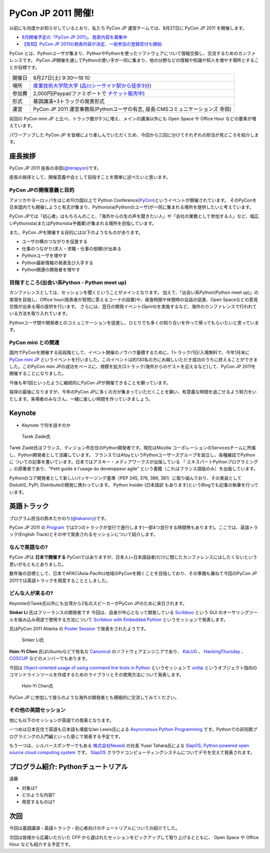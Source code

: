 =====================
 PyCon JP 2011 開催!
=====================

以前にも何度かお知らせしているとおり、私たち PyCon JP 運営チームでは、8月27日に PyCon JP 2011 を開催します。

- `8月開催予定の「PyCon JP 2011」、発表内容を募集中 <http://codezine.jp/article/tag/220>`_
- `【告知】PyCon JP 2011の発表内容が決定、一般参加の登録受付も開始 <http://codezine.jp/article/detail/6067>`_


PyCon とは、Pythonユーザが集まり、PythonやPythonを使ったソフトウェアについて情報交換し、交流するためのカンファレンスです。 PyCon JP開催を通してPythonの使い手が一同に集まり、他の分野などの情報や知識や知人を増やす場所とすることが目標です。

======= ====================================================================================
開催日  8月27日(土) 9:30～18:10
場所    `産業技術大学院大学`_ (`品川シーサイド駅から徒歩3分`_)
参加費  2,000円(Paypal/ファミポートで `チケット販売中`_)
形式    基調講演+3トラックの発表形式
運営    PyCon JP 2011 運営事務局(Pythonユーザの有志, 座長:CMSコミュニケーションズ 寺田)
======= ====================================================================================

.. _`産業技術大学院大学`: http://aiit.ac.jp/
.. _`品川シーサイド駅から徒歩3分`: http://aiit.ac.jp/view.rbz?cd=115
.. _`チケット販売中`: http://2011.pycon.jp/audience

前回の PyCon mini JP と比べ、トラック数が3つに増え、メインの講演以外にも Open Space や Office Hour などの要素が増えています。

パワーアップした PyCon JP を皆様により楽しんでいただくため、今回から三回に分けてそれぞれの担当が見どころを紹介します。


座長挨拶
========
PyCon JP 2011 座長の寺田(`@terapyon <http://twitter.com/terapyon>`_)です。

座長の挨拶として、開催意義や会として目指すことを簡単に述べたいと思います。

PyCon JPの開催意義と目的
-------------------------------
アメリカやヨーロッパをはじめ10カ国以上で Python Conference(`PyCon <http://www.pycon.org/>`_)というイベントが開催されています。
そのPyConを日本国内でも開催しようと有志が集まり、Pythonista(Pythonのユーザ)が一同に集まれる場所を提供したいと考えています。

PyCon JPでは「初心者」はもちろんのこと、「海外からの生の声を聞きたい人」や「会社の業務として参加する人」など、幅広いPythonista(またはPythonista予備軍)が集まれる場所を目指しています。


また、PyCon JPを開催する目的には以下のようなものがあります。

- ユーザの横のつながりを促進する
- 仕事のつながり(求人・求職・仕事の依頼)が出来る
- Pythonユーザを増やす
- Python最新情報の発表及び入手する
- Python関連の開発者を増やす

目指すところ(出会い系Python - Python meet up)
----------------------------------------------------
カンファレンスとしては、セッションを聞くということがメインとなります。
加えて、「出会い系Python(Python meet up)」の実現を目指し、Office hour(発表者が質問に答えるコーナの設置)や、昼食時間や休憩時の会話の促進、Open Spaceなどの意見交換が出来る場の提供を行います。
さらには、翌日の開発イベント(Sprint)を実施するなど、海外のカンファレンスで行われている方法を取り入れています。

Pythonユーザ間や開発者とのコミュニケーションを促進し、ひとりでも多くの知り合いを作って帰ってもらいたいと思っています。

PyCon mini との関連
--------------------------

国内でPyConを開催する前段階として、イベント開催のノウハウ蓄積するために、1トラック/1日/入場無料で、今年1月末に `PyCon mini JP <http://sites.google.com/site/pyconminijp/>`_ というイベントを行いました。このイベントは約130名の方にお越しいただき成功のうちに終えることができました。このPyCon mini JPの成功をベースに、規模を拡大(3トラック/海外からのゲストを迎えるなど)して、PyCon JP 2011を開催することになりました。

今後も年1回といったように継続的にPyCon JPが開催できることを願っています。


挨拶の最後になりますが、今年のPyCon JPに多くの方が集まっていただくことを願い、有意義な時間を過ごせるよう努力をいたします。来場者のみなさん、一緒に楽しい時間を作っていきましょう。


Keynote
=======

- Keynote で何を話すのか

.. figure:: /_static/tarek.png

   Tarek Ziade氏

Tarek Ziadé氏はフランス、ディジョン市在住のPython開発者です。現在はMozilla コーポレーションのServicesチームに所属し、Python開発者として活躍しています。 フランスではAfpyというPythonユーザーズグループを設立し、各種雑誌でPythonに ついての記事を書いています。日本ではアスキー・メディアワークスが出版している 『 エキスパートPythonプログラミング 』の原著者であり、"Petit guide à l'usage du developpeur agile" という書籍（これはフランス語版のみ）を出版しています。

Pythonのコア開発者として新しいパッケージング基準（PEP 345, 376, 386, 381）に取り組んでおり、その実装としてDistutil2, PyPI, Distributeの開発に携わっています。 Python Insider (日本語訳 もあります)というBlogでも記事の執筆を行っています。

英語トラック
==============
プログラム担当の鈴木たかのり(`@takanory <http://twitter.com/takanory>`_)です。

PyCon JP 2011 の `Program <http://2011.pycon.jp/program>`_ では3つのトラックが並行で進行します(一部4つ並行する時間帯もあります)。ここでは、英語トラック(English Track)とその中で発表されるセッションについて紹介します。

なんで英語なの?
---------------
PyCon JPは **日本で開催する** PyConではありますが、日本人(+日本語話者)だけに閉じたカンファレンスにはしたくないという思いがもともとありました。

数年後の目標として、日本でAPAC(Asia-Pacific)地域のPyConを開くことを目指しており、その準備も兼ねて今回のPyCon JP 2011では英語トラックを用意することとしました。

どんな人が来るの?
-----------------
KeynoteのTarek氏以外にも台湾から2名のスピーカーがPyCon JPのために来日されます。

**Sinker Li** 氏はフリーランスの開発者です
今回は、自身が中心となって開発している
`Scribboo <http://www.assembla.com/wiki/show/MadButterfly/Scribboo>`_ という
GUI のオーサリングツールを組み込み用途で使用する方法について
`Scribboo with Embedded Python <http://2011.pycon.jp/program/talks#scribboo-with-embedded-python>`_ というセッションで発表します。

氏はPyCon 2011 Atlanta の `Poster Session <http://us.pycon.org/2011/schedule/lists/posters/>`_ で発表をされたようです。

.. figure:: /_static/sinker.jpg
   :scale: 40%

   Sinker Li氏

**Hsin-Yi Chen** 氏はUbuntuなどで有名な `Canonical <http://www.canonical.com/>`_ のソフトウェアエンジニアであり、
`KaLUG <http://kalug.linux.org.tw/>`_ 、
`HackingThursday <http://www.hackingthursday.org/>`_ 、
`COSCUP <http://coscup.org/2011/en/>`_ などのメンバーでもあります。

今回は
`Object-oriented usage of using command line tools in Python <http://2011.pycon.jp/program/talks#object-oriented-usage-of-using-command-line-tools-in-python>`_ というセッションで
`ucltip <http://pypi.python.org/pypi/ucltip>`_ というオブジェクト指向のコマンドラインツールを作成するためのライブラリとその使用方法について発表します。

.. figure:: /_static/hychen.jpg
   :scale: 50%

   Hsin-Yi Chen氏

PyCon JP に参加して彼らのような海外の開発者とも積極的に交流してみてください。

その他の英語セッション
----------------------
他にも以下のセッションが英語での発表となります。

一つめは日本在住で英語も日本語も堪能なIan Lewis氏による
`Asyncronous Python Programming <http://2011.pycon.jp/program/talks#asyncronous-python-programming>`_ です。Pythonでの非同期プログラミングの入門編といった感じで発表する予定です。

もう一つは、シルバースポンサーでもある
`株式会社Nexedi <http://www.nexedi.co.jp/>`_ の社長 Yusei Tahara氏による
`SlapOS, Python powered open source cloud computing system <http://2011.pycon.jp/program/talks#slapos-python-powered-open-source-cloud-computing-system>`_
です。
`SlapOS <http://www.slapos.org/>`_ クラウドコンピューティングシステムについてデモを交えて発表されます。

プログラム紹介: Pythonチュートリアル
====================================

遠藤

- 対象は?
- どのような内容?
- 用意するものは?


次回
====

今回は基調講演・英語トラック・初心者向けのチュートリアルについての紹介でした。

次回は皆様から応募いただいた CFP から選ばれたセッションをピックアップして取り上げるとともに、 Open Space や Office Hour なども紹介する予定です。


